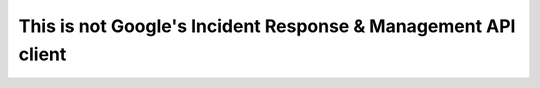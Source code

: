This is not Google's Incident Response & Management API client
##############################################################

